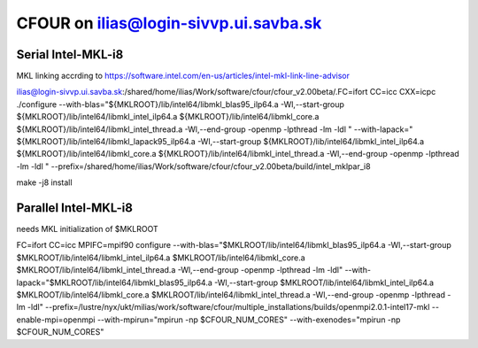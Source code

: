 ======================================
CFOUR on ilias@login-sivvp.ui.savba.sk
======================================

Serial Intel-MKL-i8
~~~~~~~~~~~~~~~~~~~

MKL linking accrding to https://software.intel.com/en-us/articles/intel-mkl-link-line-advisor

ilias@login-sivvp.ui.savba.sk:/shared/home/ilias/Work/software/cfour/cfour_v2.00beta/.FC=ifort CC=icc CXX=icpc ./configure --with-blas="${MKLROOT}/lib/intel64/libmkl_blas95_ilp64.a -Wl,--start-group ${MKLROOT}/lib/intel64/libmkl_intel_ilp64.a ${MKLROOT}/lib/intel64/libmkl_core.a ${MKLROOT}/lib/intel64/libmkl_intel_thread.a -Wl,--end-group -openmp -lpthread -lm -ldl " --with-lapack=" ${MKLROOT}/lib/intel64/libmkl_lapack95_ilp64.a -Wl,--start-group ${MKLROOT}/lib/intel64/libmkl_intel_ilp64.a ${MKLROOT}/lib/intel64/libmkl_core.a ${MKLROOT}/lib/intel64/libmkl_intel_thread.a -Wl,--end-group -openmp -lpthread -lm -ldl "  --prefix=/shared/home/ilias/Work/software/cfour/cfour_v2.00beta/build/intel_mklpar_i8 

make -j8 install


Parallel Intel-MKL-i8
~~~~~~~~~~~~~~~~~~~~~

needs MKL initialization of $MKLROOT

FC=ifort CC=icc MPIFC=mpif90 configure --with-blas="$MKLROOT/lib/intel64/libmkl_blas95_ilp64.a -Wl,--start-group $MKLROOT/lib/intel64/libmkl_intel_ilp64.a $MKLROOT/lib/intel64/libmkl_core.a $MKLROOT/lib/intel64/libmkl_intel_thread.a -Wl,--end-group -openmp -lpthread -lm -ldl" --with-lapack="$MKLROOT/lib/intel64/libmkl_blas95_ilp64.a -Wl,--start-group $MKLROOT/lib/intel64/libmkl_intel_ilp64.a $MKLROOT/lib/intel64/libmkl_core.a  $MKLROOT/lib/intel64/libmkl_intel_thread.a -Wl,--end-group -openmp -lpthread -lm -ldl" --prefix=/lustre/nyx/ukt/milias/work/software/cfour/multiple_installations/builds/openmpi2.0.1-intel17-mkl --enable-mpi=openmpi --with-mpirun="mpirun -np \$CFOUR_NUM_CORES" --with-exenodes="mpirun -np \$CFOUR_NUM_CORES"

